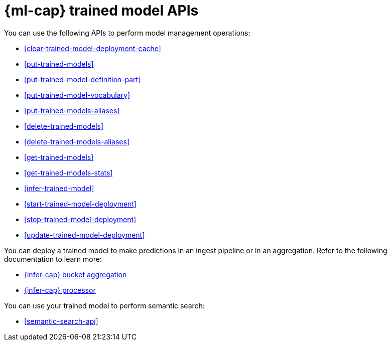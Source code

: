 [role="xpack"]
[[ml-df-trained-models-apis]]
= {ml-cap} trained model APIs

You can use the following APIs to perform model management operations:

* <<clear-trained-model-deployment-cache>>
* <<put-trained-models>>
* <<put-trained-model-definition-part>>
* <<put-trained-model-vocabulary>>
* <<put-trained-models-aliases>>
* <<delete-trained-models>>
* <<delete-trained-models-aliases>>
* <<get-trained-models>>
* <<get-trained-models-stats>>
* <<infer-trained-model>>
* <<start-trained-model-deployment>>
* <<stop-trained-model-deployment>>
* <<update-trained-model-deployment>>

You can deploy a trained model to make predictions in an ingest pipeline or in
an aggregation. Refer to the following documentation to learn more:

* <<search-aggregations-pipeline-inference-bucket-aggregation,{infer-cap} bucket aggregation>>
* <<inference-processor,{infer-cap} processor>>

You can use your trained model to perform semantic search:

* <<semantic-search-api>>
